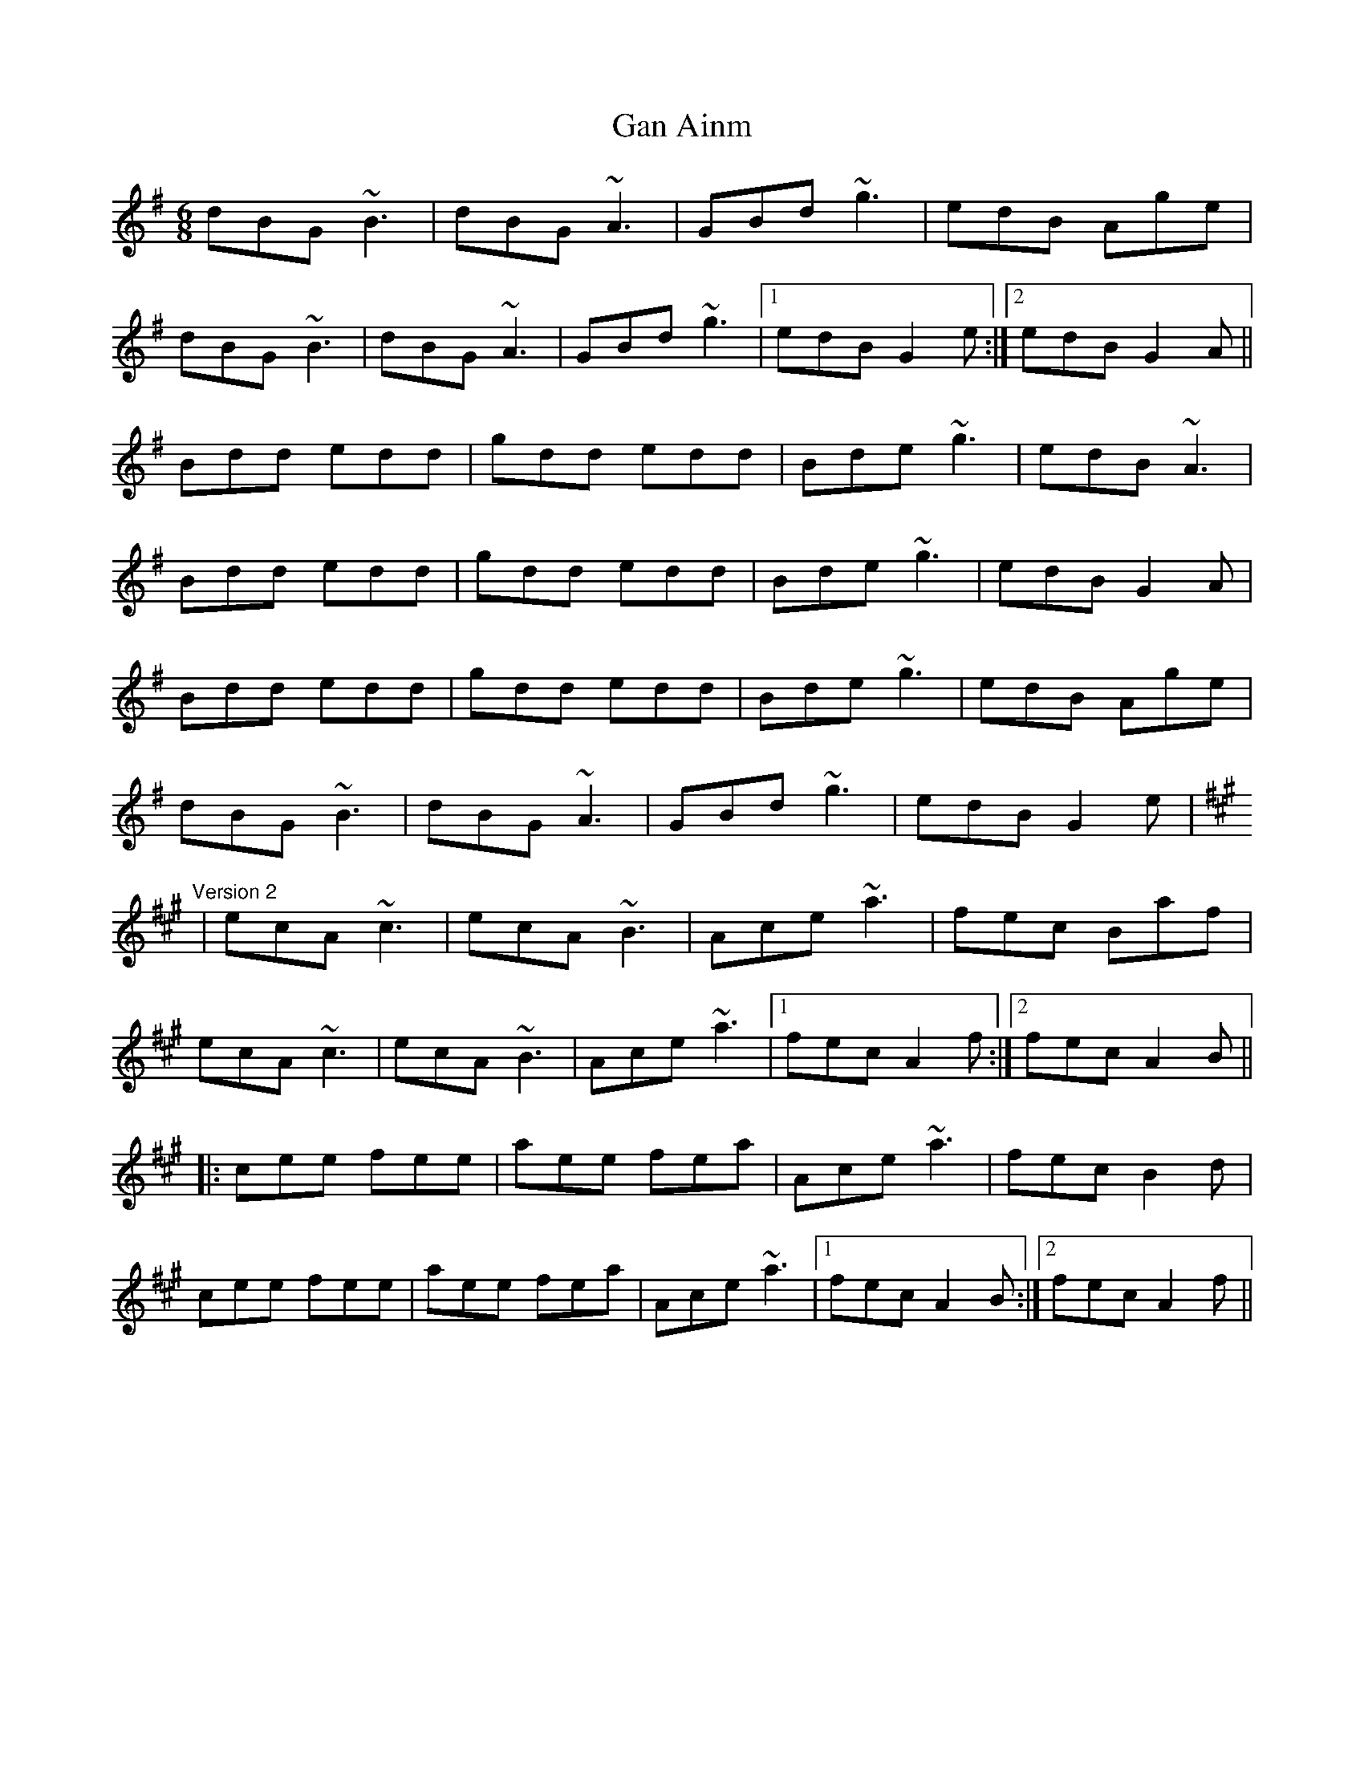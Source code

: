 X: 1
T:Gan Ainm
R:jig
S:Version 2: Kevin Finucane
M:6/8
L:1/8
K:G
dBG ~B3|dBG ~A3|GBd ~g3|edB Age|!
dBG ~B3|dBG ~A3|GBd ~g3|1 edB G2e:|2 edB G2A||!
Bdd edd|gdd edd|Bde ~g3|edB ~A3|!
Bdd edd|gdd edd|Bde ~g3|edB G2A|!
Bdd edd|gdd edd|Bde ~g3|edB Age|!
dBG ~B3|dBG ~A3|GBd ~g3|edB G2e|!
K:A
"Version 2"
|ecA ~c3|ecA ~B3|Ace ~a3|fec Baf|!
ecA ~c3|ecA ~B3|Ace ~a3|1 fec A2f:|2 fec A2B||!
|:cee fee|aee fea|Ace ~a3|fec B2d|!
cee fee|aee fea|Ace ~a3|1 fec A2B:|2 fec A2f||!
